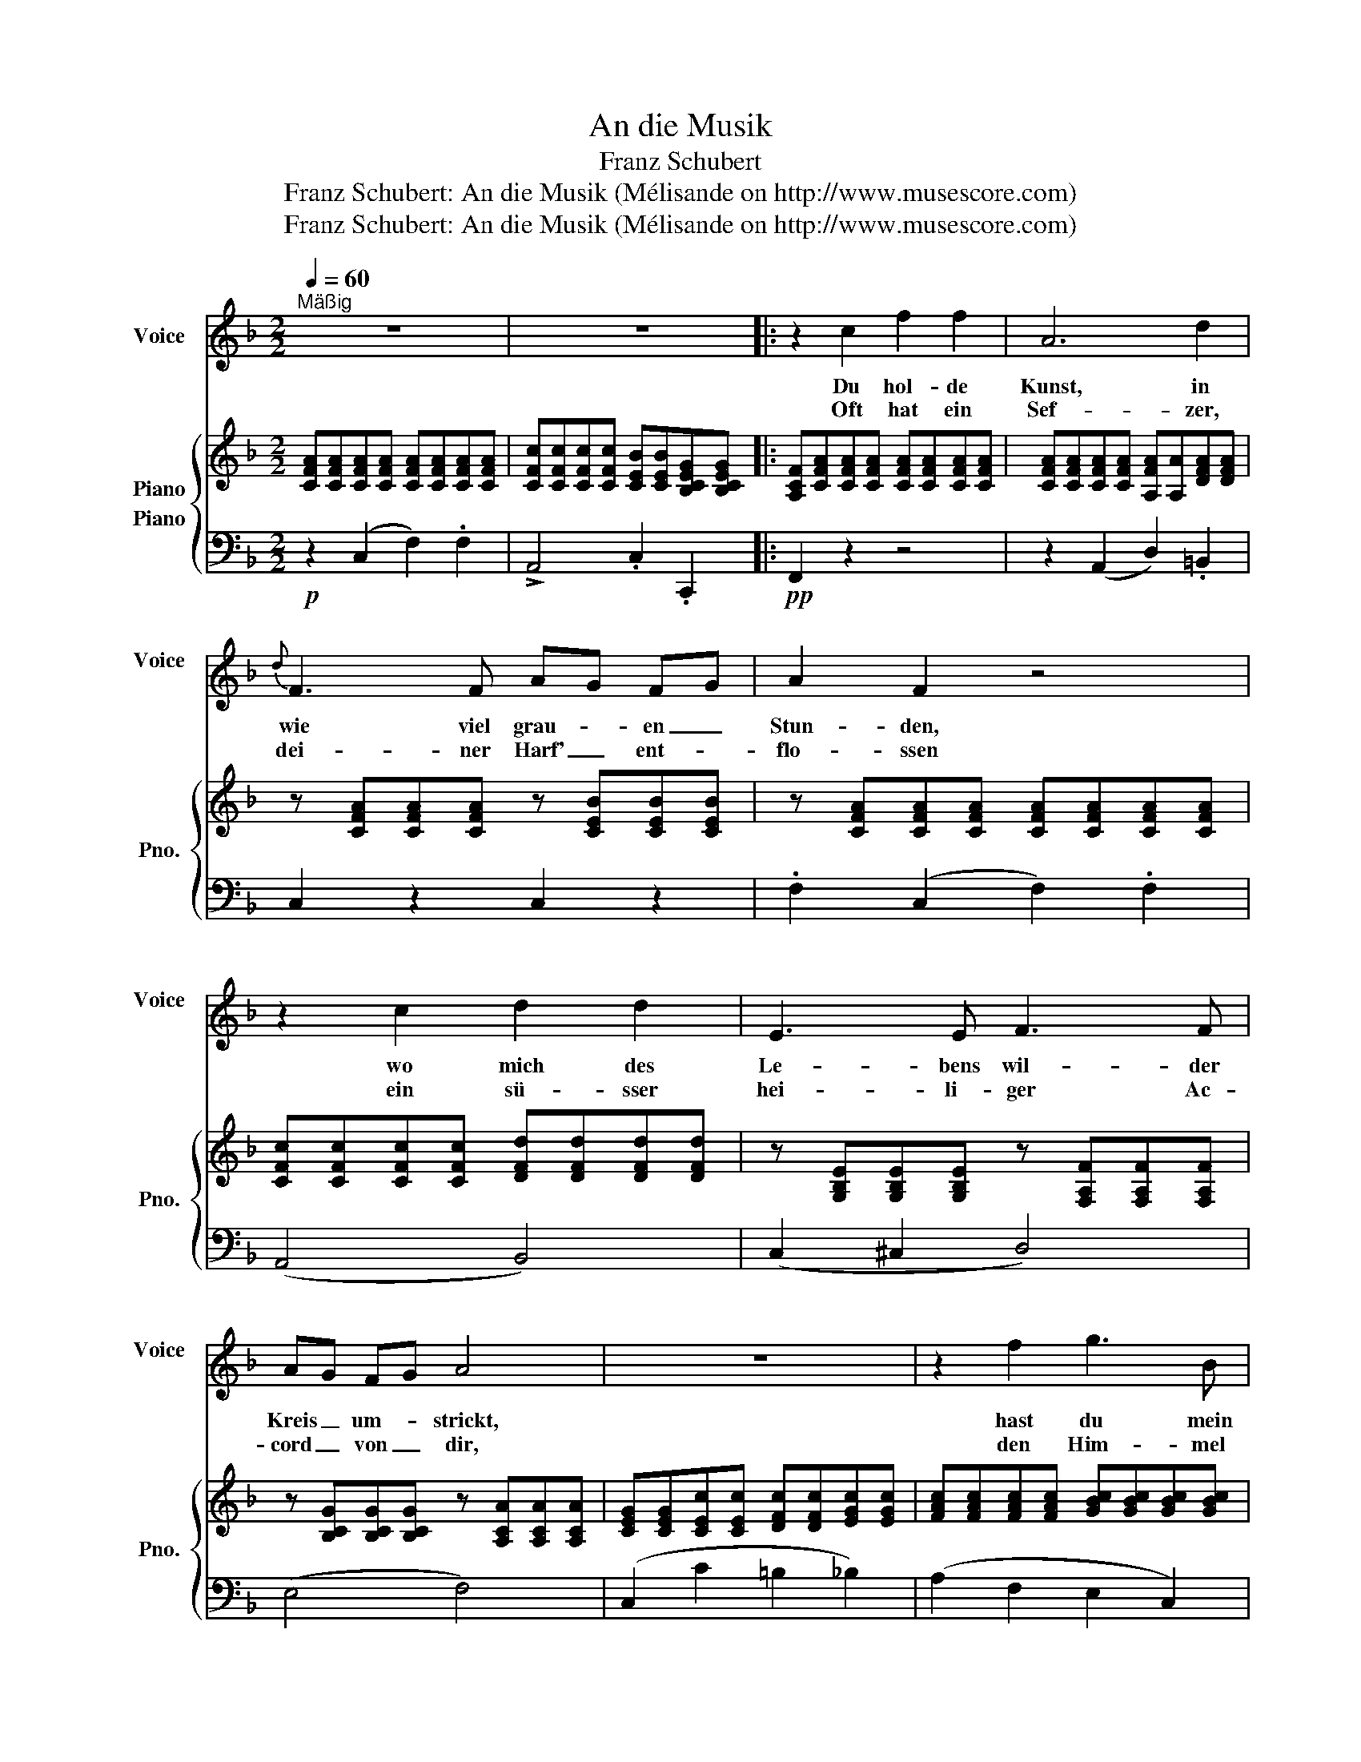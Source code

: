 X:1
T:An die Musik
T:Franz Schubert
T:Franz Schubert: An die Musik (Mélisande on http://www.musescore.com)
T:Franz Schubert: An die Musik (Mélisande on http://www.musescore.com)
Z:Franz Schubert: An die Musik
Z:(Mélisande on http://www.musescore.com)
%%score 1 { 2 3 }
L:1/8
Q:1/4=60
M:2/2
K:F
V:1 treble nm="Voice" snm="Voice\n"
V:2 treble nm="Piano" snm="Pno."
V:3 bass nm="Piano"
V:1
"^Mäßig" z8 | z8 |: z2 c2 f2 f2 | A6 d2 |{d} F3 F AG FG | A2 F2 z4 | z2 c2 d2 d2 | E3 E F3 F | %8
w: ||Du hol- de|Kunst, in|wie viel grau- * en _|Stun- den,|wo mich des|Le- bens wil- der|
w: ||Oft hat ein|Sef- zer,|dei- ner Harf' _ ent- *|flo- ssen|ein sü- sser|hei- li- ger Ac-|
 AG FG A4 | z8 | z2 f2 g3 B | (A2 c4) de | f3 a ge cB |{B} A2 A2 z2 c2 | d3 d d2 ef | f3 f a3 g | %16
w: Kreis _ um- * strickt,||hast du mein|Herz _ zu _|war- mer Lieb' * ent- *|zun- den, hast|mich in ei- ne _|bess'- re Welt ent-|
w: cord _ von _ dir,||den Him- mel|bess'- * rer _|Zei- ten mir _ er- *|schlo- ssen, du|hol- de Kunst ich _|dan- ke dir da-|
{g} f4 z d e f | (f2 A) A (c2 E) E | F4 z4 | x8 | x8 | x8 :| x8 |] %23
w: rückt, in ei- ne|bess'- * re Welt- * ent-|rückt.|||||
w: für, du hol- de|Kunst, _ ich dan- * ke|dir.|||||
V:2
 [CFA][CFA][CFA][CFA] [CFA][CFA][CFA][CFA] | [CFc][CFc][CFc][CFc] [CEB][CEB][B,CEG][B,CEG] |: %2
 [A,CF][CFA][CFA][CFA] [CFA][CFA][CFA][CFA] | [CFA][CFA][CFA][CFA] [A,FA][A,A][DFA][DFA] | %4
 z [CFA][CFA][CFA] z [CEB][CEB][CEB] | z [CFA][CFA][CFA] [CFA][CFA][CFA][CFA] | %6
 [CFc][CFc][CFc][CFc] [DFd][DFd][DFd][DFd] | z [G,B,E][G,B,E][G,B,E] z [F,A,F][F,A,F][F,A,F] | %8
 z [B,CG][B,CG][B,CG] z [A,CA][A,CA][A,CA] | [CEG][CEG][CEc][CEc] [DFc][DFc][EGc][EGc] | %10
 [FAc][FAc][FAc][FAc] [GBc][GBc][GBc][GBc] | [FAc][FAc][EGc][EGc] [DFc][DFc][EGc][EGc] | %12
 [FAc][FAc][FAc][FAc] [GBc][GBc][GBc][GBc] | z [CFA][CFA][CFA] [CEB][CEB][_EFc][EFc] | %14
 z [DFd][DFd][DFd]!p! z [FAd][FAd][FAd] | z [FAc][FAc][FAc] z [GAe][GAe][GAe] | %16
 z [FAf][FAf][FAf] z [F_Ad][FAd][FAd] | z [F=Ac][FAc][FAc] z [B,CE][B,CE][B,CE] | %18
 [A,CF][FAf][FAf][FAf] [FAf][FAf][GBe][Acf] | ([Fce][Bd]).[FBd].[FBd] [FBd][DBd][FBd][GBd] | %20
 ([Bd][CAc]).[CAc].[CAc] [CAc][CAc][EAc][FAc] | %21
 ([D^FAc][GB]).[DGB].[DGB] [EGB].[B,CEG].[B,CEG].[B,CEG] :| %22
 ([B,CEG][A,CF]).[A,CF].[A,CF] [A,CF]2 z2 |] %23
V:3
!p! z2 (C,2 F,2) .F,2 | !>!A,,4 .C,2 .C,,2 |:!pp! F,,2 z2 z4 | z2 (A,,2 D,2) .=B,,2 | %4
 C,2 z2 C,2 z2 | .F,2 (C,2 F,2) .F,2 | (A,,4 B,,4) | (C,2 ^C,2 D,4) | (E,4 F,4) | %9
 (C,2 C2 =B,2 _B,2) | (A,2 F,2 E,2 C,2) | (F,2 C,C =B,2 _B,2) | (A,2 F,2 E,3 C,) | (F,4 G,2 A,2) | %14
 (B,4 =B,4) |!<(! (C4!<)!!>(! ^C4)!>)! | (D4!p! =B,4) | (C4 C,4) |!<(! F,2 z2 z4!<)! | %19
 [B,,,B,,]4 z .B,,.D,.E, | [F,,F,]4 z .F,.G,.A, | [B,,B,]4 C,4 :| [F,,F,]6 z2 |] %23

